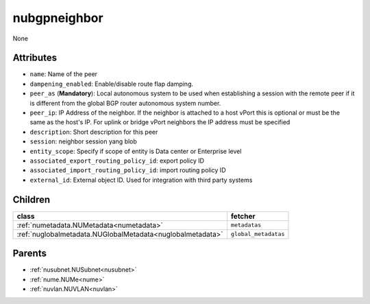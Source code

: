 .. _nubgpneighbor:

nubgpneighbor
===========================================

.. class:: nubgpneighbor.NUBGPNeighbor(bambou.nurest_object.NUMetaRESTObject,):

None


Attributes
----------


- ``name``: Name of the peer

- ``dampening_enabled``: Enable/disable route flap damping.

- ``peer_as`` (**Mandatory**): Local autonomous system to be used when establishing a session with the remote peer if it is different from the global BGP router autonomous system number.

- ``peer_ip``: IP Address of the neighbor. If the neighbor is attached to a host vPort this is optional or must be the same as the host's IP. For uplink or bridge vPort neighbors the IP address must be specified 

- ``description``: Short description for this peer

- ``session``: neighbor session yang blob

- ``entity_scope``: Specify if scope of entity is Data center or Enterprise level

- ``associated_export_routing_policy_id``: export policy ID

- ``associated_import_routing_policy_id``: import routing policy ID

- ``external_id``: External object ID. Used for integration with third party systems




Children
--------

================================================================================================================================================               ==========================================================================================
**class**                                                                                                                                                      **fetcher**

:ref:`numetadata.NUMetadata<numetadata>`                                                                                                                         ``metadatas`` 
:ref:`nuglobalmetadata.NUGlobalMetadata<nuglobalmetadata>`                                                                                                       ``global_metadatas`` 
================================================================================================================================================               ==========================================================================================



Parents
--------


- :ref:`nusubnet.NUSubnet<nusubnet>`

- :ref:`nume.NUMe<nume>`

- :ref:`nuvlan.NUVLAN<nuvlan>`

